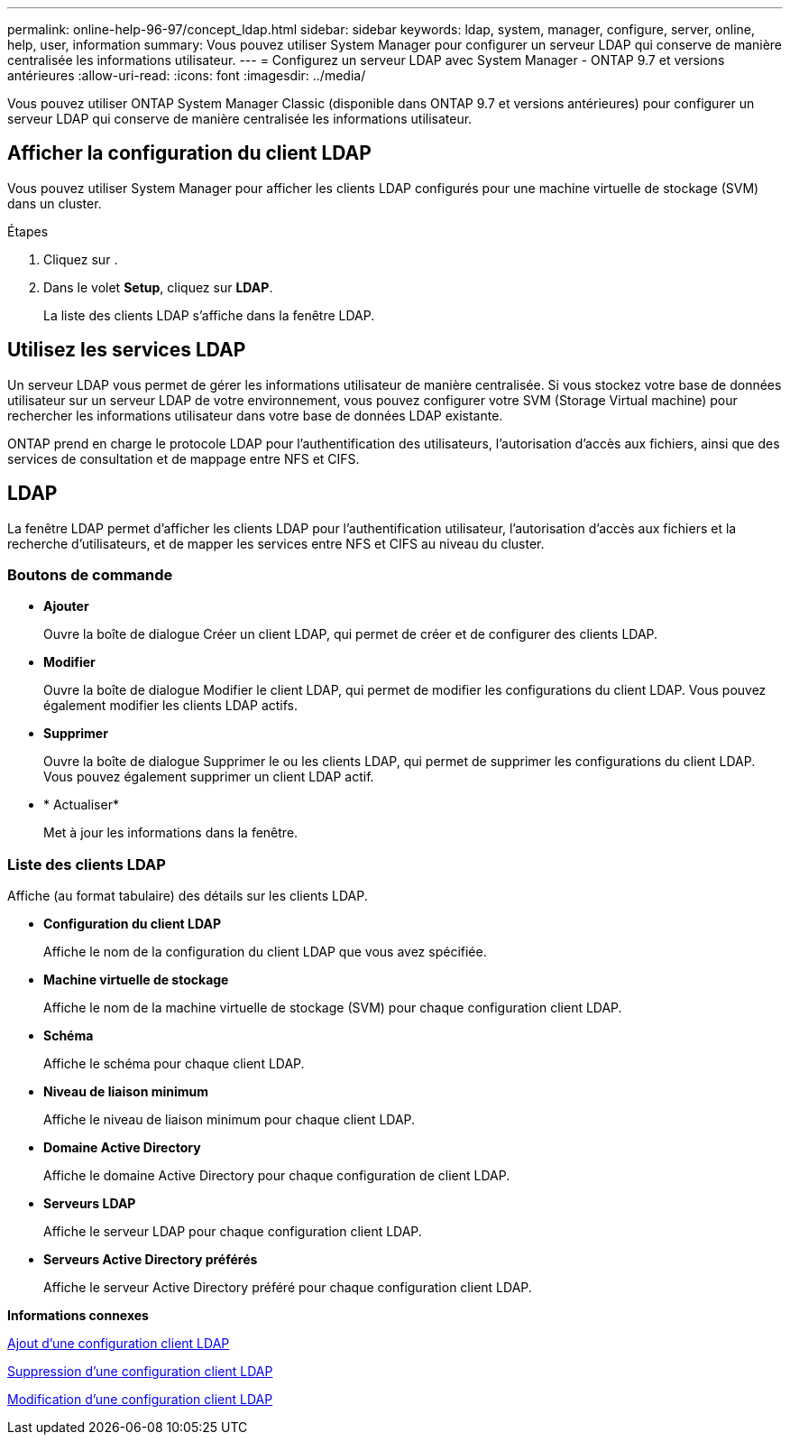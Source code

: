 ---
permalink: online-help-96-97/concept_ldap.html 
sidebar: sidebar 
keywords: ldap, system, manager, configure, server, online, help, user, information 
summary: Vous pouvez utiliser System Manager pour configurer un serveur LDAP qui conserve de manière centralisée les informations utilisateur. 
---
= Configurez un serveur LDAP avec System Manager - ONTAP 9.7 et versions antérieures
:allow-uri-read: 
:icons: font
:imagesdir: ../media/


[role="lead"]
Vous pouvez utiliser ONTAP System Manager Classic (disponible dans ONTAP 9.7 et versions antérieures) pour configurer un serveur LDAP qui conserve de manière centralisée les informations utilisateur.



== Afficher la configuration du client LDAP

Vous pouvez utiliser System Manager pour afficher les clients LDAP configurés pour une machine virtuelle de stockage (SVM) dans un cluster.

.Étapes
. Cliquez sur *image:../media/nas_bridge_202_icon_settings_olh_96_97.gif[""]*.
. Dans le volet *Setup*, cliquez sur *LDAP*.
+
La liste des clients LDAP s'affiche dans la fenêtre LDAP.





== Utilisez les services LDAP

Un serveur LDAP vous permet de gérer les informations utilisateur de manière centralisée. Si vous stockez votre base de données utilisateur sur un serveur LDAP de votre environnement, vous pouvez configurer votre SVM (Storage Virtual machine) pour rechercher les informations utilisateur dans votre base de données LDAP existante.

ONTAP prend en charge le protocole LDAP pour l'authentification des utilisateurs, l'autorisation d'accès aux fichiers, ainsi que des services de consultation et de mappage entre NFS et CIFS.



== LDAP

La fenêtre LDAP permet d'afficher les clients LDAP pour l'authentification utilisateur, l'autorisation d'accès aux fichiers et la recherche d'utilisateurs, et de mapper les services entre NFS et CIFS au niveau du cluster.



=== Boutons de commande

* *Ajouter*
+
Ouvre la boîte de dialogue Créer un client LDAP, qui permet de créer et de configurer des clients LDAP.

* *Modifier*
+
Ouvre la boîte de dialogue Modifier le client LDAP, qui permet de modifier les configurations du client LDAP. Vous pouvez également modifier les clients LDAP actifs.

* *Supprimer*
+
Ouvre la boîte de dialogue Supprimer le ou les clients LDAP, qui permet de supprimer les configurations du client LDAP. Vous pouvez également supprimer un client LDAP actif.

* * Actualiser*
+
Met à jour les informations dans la fenêtre.





=== Liste des clients LDAP

Affiche (au format tabulaire) des détails sur les clients LDAP.

* *Configuration du client LDAP*
+
Affiche le nom de la configuration du client LDAP que vous avez spécifiée.

* *Machine virtuelle de stockage*
+
Affiche le nom de la machine virtuelle de stockage (SVM) pour chaque configuration client LDAP.

* *Schéma*
+
Affiche le schéma pour chaque client LDAP.

* *Niveau de liaison minimum*
+
Affiche le niveau de liaison minimum pour chaque client LDAP.

* *Domaine Active Directory*
+
Affiche le domaine Active Directory pour chaque configuration de client LDAP.

* *Serveurs LDAP*
+
Affiche le serveur LDAP pour chaque configuration client LDAP.

* *Serveurs Active Directory préférés*
+
Affiche le serveur Active Directory préféré pour chaque configuration client LDAP.



*Informations connexes*

xref:task_adding_ldap_client_configuration.adoc[Ajout d'une configuration client LDAP]

xref:task_deleting_ldap_client_configuration.adoc[Suppression d'une configuration client LDAP]

xref:task_editing_ldap_client_configuration.adoc[Modification d'une configuration client LDAP]
